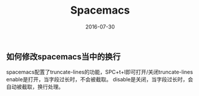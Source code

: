 #+STARTUP: showall
#+OPTIONS: toc:nil
#+OPTIONS: num:nil
#+OPTIONS: html-postamble:nil
#+LANGUAGE: zh-CN
#+OPTIONS:   ^:{}
#+TITLE: Spacemacs 
#+TAGS: Emacs 
#+DATE: 2016-07-30

** 如何修改spacemacs当中的换行
spacemacs配置了truncate-lines的功能，SPC+t+l即可打开/关闭truncate-lines
enable是打开，当字段过长时，不会被截取。
disable是关闭，当字段过长时，会自动被截取，换行处理。


